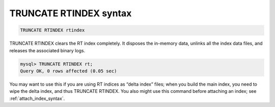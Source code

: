 .. _truncate_rtindex_syntax:

TRUNCATE RTINDEX syntax
-----------------------

.. code-block:: mysql


    TRUNCATE RTINDEX rtindex

TRUNCATE RTINDEX clears the RT index completely. It disposes the
in-memory data, unlinks all the index data files, and releases the
associated binary logs.

.. code-block:: mysql


    mysql> TRUNCATE RTINDEX rt;
    Query OK, 0 rows affected (0.05 sec)

You may want to use this if you are using RT indices as “delta index”
files; when you build the main index, you need to wipe the delta index,
and thus TRUNCATE RTINDEX. You also might use this command before
attaching an index; see :ref:`attach_index_syntax`.
